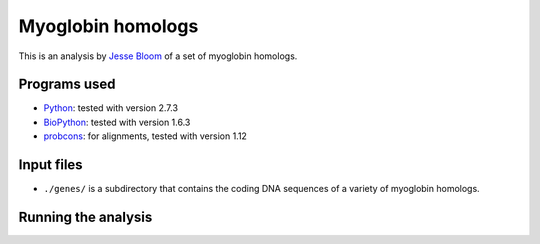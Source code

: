 ===========================================
Myoglobin homologs
===========================================

This is an analysis by `Jesse Bloom`_ of a set of myoglobin homologs.


Programs used
--------------
* `Python`_: tested with version 2.7.3

* `BioPython`_: tested with version 1.6.3

* `probcons`_: for alignments, tested with version 1.12

Input files
------------------------------------------

* ``./genes/`` is a subdirectory that contains the coding DNA sequences of a variety of myoglobin homologs.


Running the analysis
---------------------


.. _`Jesse Bloom`: http://research.fhcrc.org/bloom/en.html
.. _`Python`: https://www.python.org/
.. _`BioPython`: http://biopython.org/wiki/Main_Page
.. _`probcons`: http://probcons.stanford.edu/
